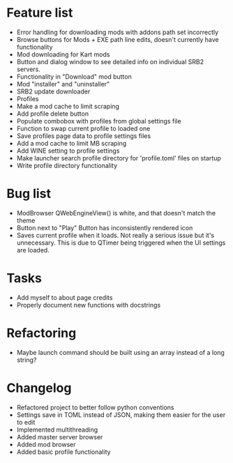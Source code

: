* Feature list
    - Error handling for downloading mods with addons path set incorrectly
    - Browse buttons for Mods + EXE path line edits, doesn't currently have functionality
    - Mod downloading for Kart mods
    - Button and dialog window to see detailed info on individual SRB2 servers.
    - Functionality in "Download" mod button
    - Mod "installer" and "uninstaller"
    - SRB2 update downloader
    - Profiles
    - Make a mod cache to limit scraping
    - Add profile delete button
    - Populate combobox with profiles from global settings file
    - Function to swap current profile to loaded one
    - Save profiles page data to profile settings files
    - Add a mod cache to limit MB scraping
    - Add WINE setting to profile settings
    - Make launcher search profile directory for 'profile.toml' files on startup
    - Write profile directory functionality
* Bug list
    - ModBrowser QWebEngineView() is white, and that doesn't match the theme
    - Button next to "Play" Button has inconsistently rendered icon
    - Saves current profile when it loads. Not really a serious issue but it's unnecessary. 
        This is due to QTimer being triggered when the UI settings are loaded.
* Tasks
    - Add myself to about page credits
    - Properly document new functions with docstrings
* Refactoring
    - Maybe launch command should be built using an array instead of a long string?
* Changelog
    - Refactored project to better follow python conventions
    - Settings save in TOML instead of JSON, making them easier for the user to edit 
    - Implemented multithreading 
    - Added master server browser 
    - Added mod browser
    - Added basic profile functionality